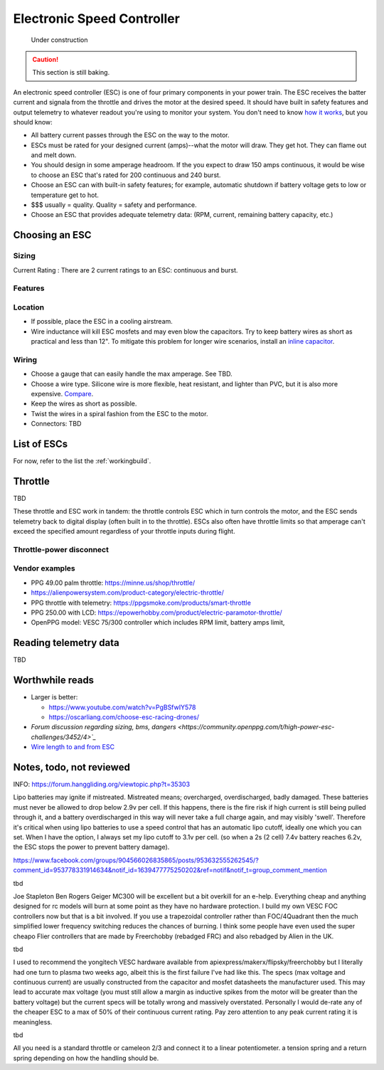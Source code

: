 ************************************************
Electronic Speed Controller
************************************************

.. figure:: images/uc2.gif
   :scale: 50%

   Under construction

.. caution:: This section is still baking. 

An electronic speed controller (ESC) is one of four primary components in your power train. The ESC receives the batter current and signala from the throttle and drives the motor at the desired speed. It should have built in safety features and output telemetry to whatever readout you're using to monitor your system. You don't need to know `how it works <https://howtomechatronics.com/how-it-works/how-brushless-motor-and-esc-work/>`_, but you should know: 

* All battery current passes through the ESC on the way to the motor.  
* ESCs must be rated for your designed current (amps)--what the motor will draw. They get hot. They can flame out and melt down.
* You should design in some amperage headroom. If the you expect to draw 150 amps continuous, it would be wise to choose an ESC that's rated for 200 continuous and 240 burst.
* Choose an ESC can with built-in safety features; for example, automatic shutdown if battery voltage gets to low or temperature get to hot.
* $$$ usually = quality. Quality = safety and performance.
* Choose an ESC that provides adequate telemetry data: (RPM, current, remaining battery capacity, etc.)

Choosing an ESC
=============================




Sizing
-----------------------------


Current Rating : There are 2 current ratings to an ESC: continuous and burst. 

Features
---------------------------------

Location
---------------------

* If possible, place the ESC in a cooling airstream. 
* Wire inductance will kill ESC mosfets and may even blow the capacitors. Try to keep battery wires as short as practical and less than 12". To mitigate this problem for longer wire scenarios, install an `inline capacitor <https://shop.powerdrives.net/?product=capacitor-bank&fbclid=IwAR345aKaj9M2BJzZwV_NAd3vLRXp9YmLa2eXJmiUIgXKAgl6n67gCPUVgts>`_.

Wiring
------------------------

* Choose a gauge that can easily handle the max amperage. See TBD. 
* Choose a wire type. Silicone wire is more flexible, heat resistant, and lighter than PVC,  but it is also more expensive. `Compare <https://www.warwickts.com/4739/Guide-on-PVC-vs-Silicone-Test-Lead-Cables>`_. 
* Keep the wires as short as possible. 
* Twist the wires in a spiral fashion from the ESC to the motor. 
* Connectors: TBD

List of ESCs
============================

For now, refer to the list the :ref:`workingbuild`.


Throttle
=====================

TBD 

These throttle and ESC work in tandem: the throttle controls ESC which in turn controls the motor, and the ESC sends telemetry back to digital display (often built in to the throttle). ESCs also often have throttle limits so that amperage can't exceed the specified amount regardless of your throttle inputs during flight. 

Throttle-power disconnect
------------------------------------

Vendor examples
-------------------------

* PPG 49.00 palm throttle: https://minne.us/shop/throttle/
* https://alienpowersystem.com/product-category/electric-throttle/
* PPG throttle with telemetry:  https://ppgsmoke.com/products/smart-throttle
* PPG 250.00 with LCD: https://epowerhobby.com/product/electric-paramotor-throttle/
* OpenPPG model: VESC 75/300 controller which includes RPM limit, battery amps limit,

Reading telemetry data
=================================

TBD

Worthwhile reads
================================

* Larger is better: 

  * https://www.youtube.com/watch?v=PgBSfwIY578
  * https://oscarliang.com/choose-esc-racing-drones/
  
* `Forum discussion regarding sizing, bms, dangers <https://community.openppg.com/t/high-power-esc-challenges/3452/4>`_`
* `Wire length to and from ESC <https://www.rcgroups.com/forums/showthread.php?952523-too-long-battery-wires-will-kill-ESC-over-time-precautions-solutions-workarounds>`_


Notes, todo, not reviewed
=================================


INFO: https://forum.hanggliding.org/viewtopic.php?t=35303

Lipo batteries may ignite if mistreated. Mistreated means; overcharged, overdischarged, badly damaged. These batteries must never be allowed to drop below 2.9v per cell. If this happens, there is the fire risk if high current is still being pulled through it, and a battery overdischarged in this way will never take a full charge again, and may visibly 'swell'. Therefore it's critical when using lipo batteries to use a speed control that has an automatic lipo cutoff, ideally one which you can set. When I have the option, I always set my lipo cutoff to 3.1v per cell. (so when a 2s (2 cell) 7.4v battery reaches 6.2v, the ESC stops the power to prevent battery damage). 

https://www.facebook.com/groups/904566026835865/posts/953632555262545/?comment_id=953778331914634&notif_id=1639477775250202&ref=notif&notif_t=group_comment_mention

tbd

Joe Stapleton
Ben Rogers Geiger MC300 will be excellent but a bit overkill for an e-help. Everything cheap and anything designed for rc models will burn at some point as they have no hardware protection. I build my own VESC FOC controllers now but that is a bit involved. If you use a trapezoidal controller rather than FOC/4Quadrant then the much simplified lower frequency switching reduces the chances of burning. I think some people have even used the super cheapo Flier controllers that are made by Freerchobby (rebadged FRC) and also rebadged by Alien in the UK.

tbd

I used to recommend the yongitech VESC hardware available from apiexpress/makerx/flipsky/freerchobby but I literally had one turn to plasma two weeks ago, albeit this is the first failure I've had like this.
The specs (max voltage and continuous current) are usually constructed from the capacitor and mosfet datasheets the manufacturer used. This may lead to accurate max voltage (you must still allow a margin as inductive spikes from the motor will be greater than the battery voltage) but the current specs will be totally wrong and massively overstated. Personally I would de-rate any of the cheaper ESC to a max of 50% of their continuous current rating. Pay zero attention to any peak current rating it is meaningless.

tbd 

All you need is a standard throttle or cameleon 2/3 and connect it to a linear potentiometer. a tension spring and a return spring depending on how the handling should be.
